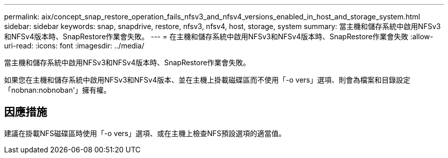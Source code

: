 ---
permalink: aix/concept_snap_restore_operation_fails_nfsv3_and_nfsv4_versions_enabled_in_host_and_storage_system.html 
sidebar: sidebar 
keywords: snap, snapdrive, restore, nfsv3, nfsv4, host, storage, system 
summary: 當主機和儲存系統中啟用NFSv3和NFSv4版本時、SnapRestore作業會失敗。 
---
= 在主機和儲存系統中啟用NFSv3和NFSv4版本時、SnapRestore作業會失敗
:allow-uri-read: 
:icons: font
:imagesdir: ../media/


[role="lead"]
當主機和儲存系統中啟用NFSv3和NFSv4版本時、SnapRestore作業會失敗。

如果您在主機和儲存系統中啟用NFSv3和NFSv4版本、並在主機上掛載磁碟區而不使用「-o vers」選項、則會為檔案和目錄設定「nobnan:nobnoban'」擁有權。



== 因應措施

建議在掛載NFS磁碟區時使用「-o vers」選項、或在主機上檢查NFS預設選項的適當值。
